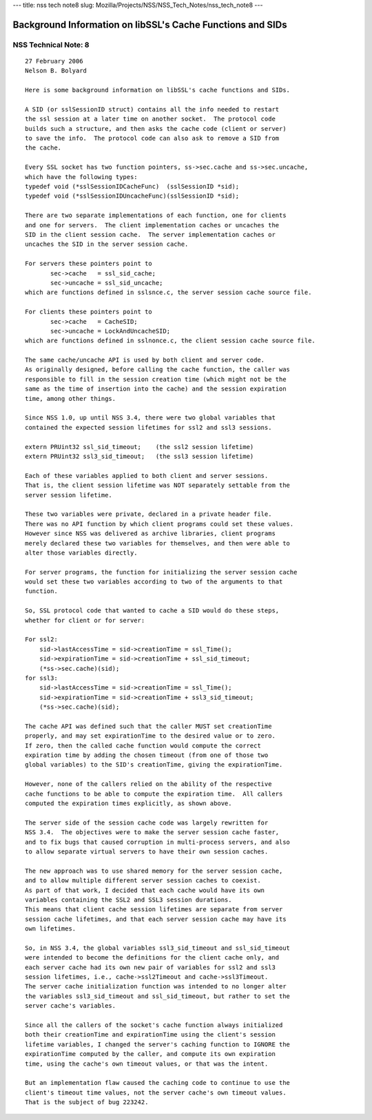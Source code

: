 --- title: nss tech note8 slug:
Mozilla/Projects/NSS/NSS_Tech_Notes/nss_tech_note8 ---

.. _Background_Information_on_libSSL's_Cache_Functions_and_SIDs:

Background Information on libSSL's Cache Functions and SIDs
-----------------------------------------------------------

.. _NSS_Technical_Note_8:

NSS Technical Note: 8
~~~~~~~~~~~~~~~~~~~~~

::

   27 February 2006
   Nelson B. Bolyard

   Here is some background information on libSSL's cache functions and SIDs.

   A SID (or sslSessionID struct) contains all the info needed to restart
   the ssl session at a later time on another socket.  The protocol code
   builds such a structure, and then asks the cache code (client or server)
   to save the info.  The protocol code can also ask to remove a SID from
   the cache.

   Every SSL socket has two function pointers, ss->sec.cache and ss->sec.uncache,
   which have the following types:
   typedef void (*sslSessionIDCacheFunc)  (sslSessionID *sid);
   typedef void (*sslSessionIDUncacheFunc)(sslSessionID *sid);

   There are two separate implementations of each function, one for clients
   and one for servers.  The client implementation caches or uncaches the
   SID in the client session cache.  The server implementation caches or
   uncaches the SID in the server session cache.

   For servers these pointers point to
          sec->cache   = ssl_sid_cache;
          sec->uncache = ssl_sid_uncache;
   which are functions defined in sslsnce.c, the server session cache source file.

   For clients these pointers point to
          sec->cache   = CacheSID;
          sec->uncache = LockAndUncacheSID;
   which are functions defined in sslnonce.c, the client session cache source file.

   The same cache/uncache API is used by both client and server code.
   As originally designed, before calling the cache function, the caller was
   responsible to fill in the session creation time (which might not be the
   same as the time of insertion into the cache) and the session expiration
   time, among other things.

   Since NSS 1.0, up until NSS 3.4, there were two global variables that
   contained the expected session lifetimes for ssl2 and ssl3 sessions.

   extern PRUint32 ssl_sid_timeout;    (the ssl2 session lifetime)
   extern PRUint32 ssl3_sid_timeout;   (the ssl3 session lifetime)

   Each of these variables applied to both client and server sessions.
   That is, the client session lifetime was NOT separately settable from the
   server session lifetime.

   These two variables were private, declared in a private header file.
   There was no API function by which client programs could set these values.
   However since NSS was delivered as archive libraries, client programs
   merely declared these two variables for themselves, and then were able to
   alter those variables directly.

   For server programs, the function for initializing the server session cache
   would set these two variables according to two of the arguments to that
   function.

   So, SSL protocol code that wanted to cache a SID would do these steps,
   whether for client or for server:

   For ssl2:
       sid->lastAccessTime = sid->creationTime = ssl_Time();
       sid->expirationTime = sid->creationTime + ssl_sid_timeout;
       (*ss->sec.cache)(sid);
   for ssl3:
       sid->lastAccessTime = sid->creationTime = ssl_Time();
       sid->expirationTime = sid->creationTime + ssl3_sid_timeout;
       (*ss->sec.cache)(sid);

   The cache API was defined such that the caller MUST set creationTime
   properly, and may set expirationTime to the desired value or to zero.
   If zero, then the called cache function would compute the correct
   expiration time by adding the chosen timeout (from one of those two
   global variables) to the SID's creationTime, giving the expirationTime.

   However, none of the callers relied on the ability of the respective
   cache functions to be able to compute the expiration time.  All callers
   computed the expiration times explicitly, as shown above.

   The server side of the session cache code was largely rewritten for
   NSS 3.4.  The objectives were to make the server session cache faster,
   and to fix bugs that caused corruption in multi-process servers, and also
   to allow separate virtual servers to have their own session caches.

   The new approach was to use shared memory for the server session cache,
   and to allow multiple different server session caches to coexist.
   As part of that work, I decided that each cache would have its own
   variables containing the SSL2 and SSL3 session durations.
   This means that client cache session lifetimes are separate from server
   session cache lifetimes, and that each server session cache may have its
   own lifetimes.

   So, in NSS 3.4, the global variables ssl3_sid_timeout and ssl_sid_timeout
   were intended to become the definitions for the client cache only, and
   each server cache had its own new pair of variables for ssl2 and ssl3
   session lifetimes, i.e., cache->ssl2Timeout and cache->ssl3Timeout.
   The server cache initialization function was intended to no longer alter
   the variables ssl3_sid_timeout and ssl_sid_timeout, but rather to set the
   server cache's variables.

   Since all the callers of the socket's cache function always initialized
   both their creationTime and expirationTime using the client's session
   lifetime variables, I changed the server's caching function to IGNORE the
   expirationTime computed by the caller, and compute its own expiration
   time, using the cache's own timeout values, or that was the intent.

   But an implementation flaw caused the caching code to continue to use the
   client's timeout time values, not the server cache's own timeout values.
   That is the subject of bug 223242.
